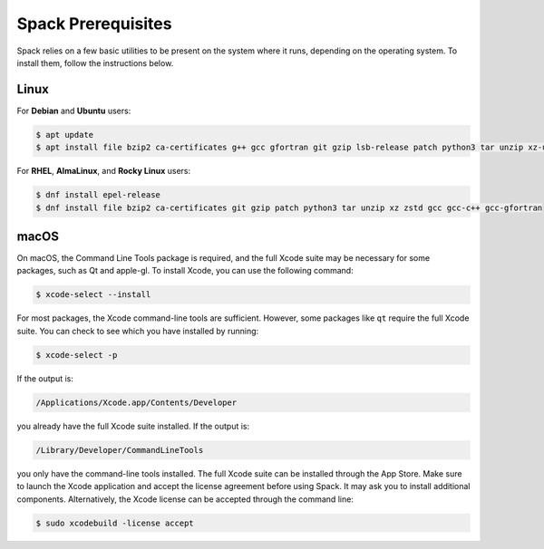 .. Copyright Spack Project Developers. See COPYRIGHT file for details.

   SPDX-License-Identifier: (Apache-2.0 OR MIT)

.. meta::
   :description lang=en:
      Find instructions on how to install the necessary prerequisites for Spack on various operating systems, including Linux and macOS.

.. _verify-spack-prerequisites:

Spack Prerequisites
===================

Spack relies on a few basic utilities to be present on the system where it runs, depending on the operating system.
To install them, follow the instructions below.

Linux
-----

For **Debian** and **Ubuntu** users:

.. code-block:: console

   $ apt update
   $ apt install file bzip2 ca-certificates g++ gcc gfortran git gzip lsb-release patch python3 tar unzip xz-utils zstd

For **RHEL**, **AlmaLinux**, and **Rocky Linux** users:

.. code-block:: console

   $ dnf install epel-release
   $ dnf install file bzip2 ca-certificates git gzip patch python3 tar unzip xz zstd gcc gcc-c++ gcc-gfortran

macOS
-----

On macOS, the Command Line Tools package is required, and the full Xcode suite may be necessary for some packages, such as Qt and apple-gl.
To install Xcode, you can use the following command:

.. code-block:: console

   $ xcode-select --install

For most packages, the Xcode command-line tools are sufficient.
However, some packages like ``qt`` require the full Xcode suite.
You can check to see which you have installed by running:

.. code-block:: console

   $ xcode-select -p

If the output is:

.. code-block:: none

   /Applications/Xcode.app/Contents/Developer

you already have the full Xcode suite installed.
If the output is:

.. code-block:: none

   /Library/Developer/CommandLineTools

you only have the command-line tools installed.
The full Xcode suite can be installed through the App Store.
Make sure to launch the Xcode application and accept the license agreement before using Spack.
It may ask you to install additional components.
Alternatively, the Xcode license can be accepted through the command line:

.. code-block:: console

   $ sudo xcodebuild -license accept
